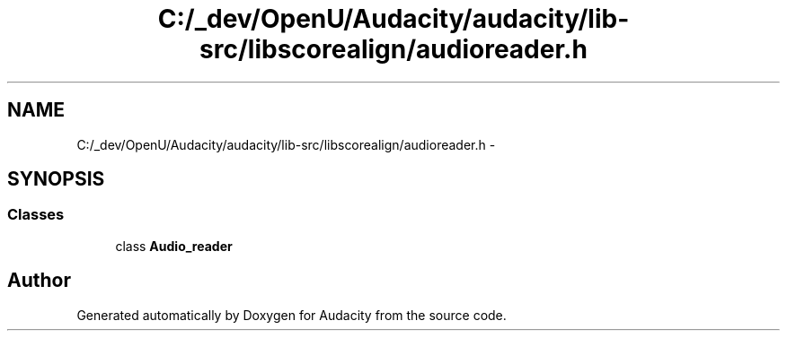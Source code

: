 .TH "C:/_dev/OpenU/Audacity/audacity/lib-src/libscorealign/audioreader.h" 3 "Thu Apr 28 2016" "Audacity" \" -*- nroff -*-
.ad l
.nh
.SH NAME
C:/_dev/OpenU/Audacity/audacity/lib-src/libscorealign/audioreader.h \- 
.SH SYNOPSIS
.br
.PP
.SS "Classes"

.in +1c
.ti -1c
.RI "class \fBAudio_reader\fP"
.br
.in -1c
.SH "Author"
.PP 
Generated automatically by Doxygen for Audacity from the source code\&.
